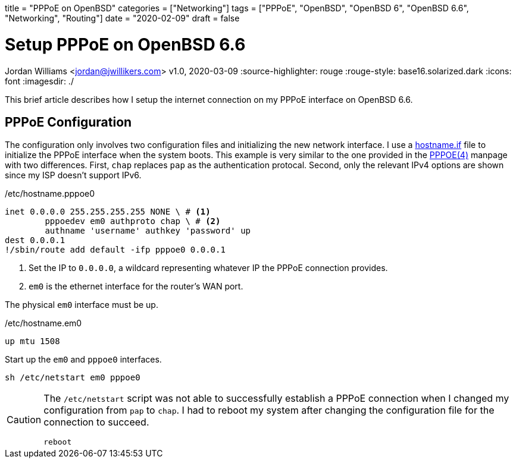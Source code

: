 +++
title = "PPPoE on OpenBSD"
categories = ["Networking"]
tags = ["PPPoE", "OpenBSD", "OpenBSD 6", "OpenBSD 6.6", "Networking", "Routing"]
date = "2020-02-09"
draft = false
+++

= Setup PPPoE on OpenBSD 6.6
Jordan Williams <jordan@jwillikers.com>
v1.0, 2020-03-09
:source-highlighter: rouge
:rouge-style: base16.solarized.dark
:icons: font
ifndef::env-github[]
:imagesdir: ./
endif::[]
ifdef::env-github[]
:tip-caption: :bulb:
:note-caption: :information_source:
:important-caption: :heavy_exclamation_mark:
:caution-caption: :fire:
:warning-caption: :warning:
endif::[]

This brief article describes how I setup the internet connection on my PPPoE interface on OpenBSD 6.6.

== PPPoE Configuration

The configuration only involves two configuration files and initializing the new network interface.
I use a https://man.openbsd.org/OpenBSD-6.6/hostname.if[hostname.if] file to initialize the PPPoE interface when the system boots.
This example is very similar to the one provided in the https://man.openbsd.org/OpenBSD-6.6/pppoe[PPPOE(4)] manpage with two differences.
First, `chap` replaces `pap` as the authentication protocal.
Second, only the relevant IPv4 options are shown since my ISP doesn't support IPv6.

./etc/hostname.pppoe0
[source]
----
inet 0.0.0.0 255.255.255.255 NONE \ # <1>
	pppoedev em0 authproto chap \ # <2>
	authname 'username' authkey 'password' up
dest 0.0.0.1
!/sbin/route add default -ifp pppoe0 0.0.0.1
----
<1> Set the IP to `0.0.0.0`, a wildcard representing whatever IP the PPPoE connection provides.
<2> `em0` is the ethernet interface for the router's WAN port.

The physical `em0` interface must be up.

./etc/hostname.em0
[source]
----
up mtu 1508
----

Start up the `em0` and `pppoe0` interfaces.
[source,console]
----
sh /etc/netstart em0 pppoe0
----

[CAUTION]
====
The `/etc/netstart` script was not able to successfully establish a PPPoE connection when I changed my configuration from `pap` to `chap`.
I had to reboot my system after changing the configuration file for the connection to succeed.

[source,console]
----
reboot
----
====
